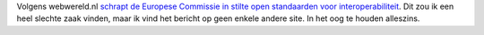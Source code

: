 .. title: EC schrapt stiekem open standaarden voor interoperabiliteit
.. slug: node-50
.. date: 2009-11-02 08:21:05
.. tags: overheid,openstandaarden
.. link:
.. description: 
.. type: text

Volgens webwereld.nl `schrapt de Europese Commissie in stilte open
standaarden voor
interoperabiliteit <http://webwereld.nl/nieuws/64145/ec-wil-af-van-open-standaarden.html>`__.
Dit zou ik een heel slechte zaak vinden, maar ik vind het bericht op
geen enkele andere site. In het oog te houden alleszins.
